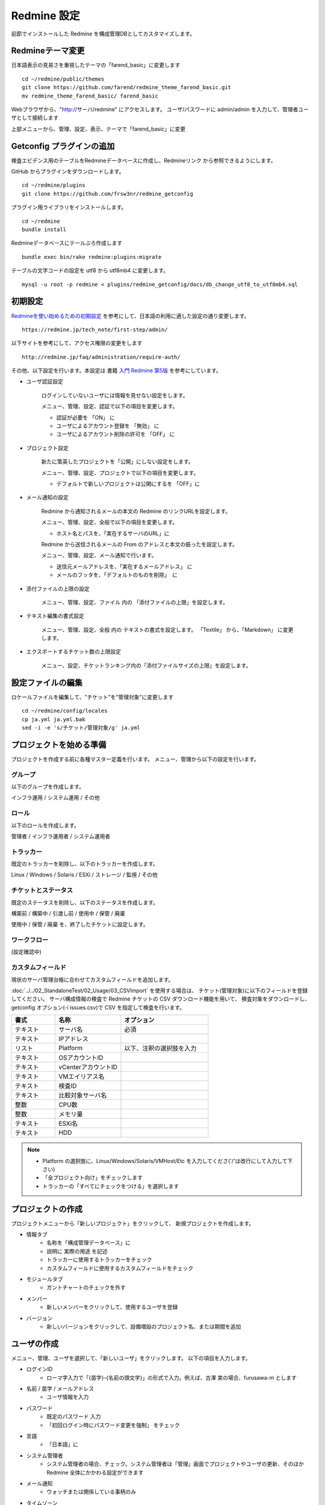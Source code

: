 Redmine 設定
============

前節でインストールした Redmine を構成管理DBとしてカスタマイズします。

Redmineテーマ変更
-----------------

日本語表示の見易さを重視したテーマの「farend_basic」に変更します

::

   cd ~/redmine/public/themes
   git clone https://github.com/farend/redmine_theme_farend_basic.git
   mv redmine_theme_farend_basic/ farend_basic

Webブラウザから、"http://サーバ/redmine" にアクセスします。
ユーザ/パスワードに admin/admin を入力して、管理者ユーザとして接続します

上部メニューから、管理、設定、表示、テーマで「farend_basic」に変更

Getconfig プラグインの追加
--------------------------

検査エビデンス用のテーブルをRedmineデータベースに作成し、Redmineリンク
から参照できるようにします。

GitHub からプラグインをダウンロードします。

::

   cd ~/redmine/plugins
   git clone https://github.com/frsw3nr/redmine_getconfig

プラグイン用ライブラリをインストールします。

::

   cd ~/redmine
   bundle install

Redmineデータベースにテールぶろ作成します

::

   bundle exec bin/rake redmine:plugins:migrate

テーブルの文字コードの設定を utf8 から utf8mb4 に変更します。

::

   mysql -u root -p redmine < plugins/redmine_getconfig/docs/db_change_utf8_to_utf8mb4.sql

初期設定
--------

`Redmineを使い始めるための初期設定`_ を参考にして、日本語の利用に適した設定の通り変更します。

.. _Redmineを使い始めるための初期設定: https://redmine.jp/tech_note/first-step/admin/

::

   https://redmine.jp/tech_note/first-step/admin/

以下サイトを参考にして、アクセス権限の変更をします

::

   http://redmine.jp/faq/administration/require-auth/

その他、以下設定を行います。本設定は 書籍 `入門 Redmine 第5版`_ を参考にしています。

.. _入門 Redmine 第5版: http://amzn.asia/2MJWV1Z

* ユーザ認証設定

   ログインしていないユーザには情報を見せない設定をします。

   メニュー、管理、設定、認証で以下の項目を変更します。

   * 認証が必要を 「ON」 に
   * ユーザによるアカウント登録を 「無効」 に
   * ユーザによるアカウント削除の許可を 「OFF」 に

* プロジェクト設定

   新たに策英したプロジェクトを「公開」にしない設定をします。

   メニュー、管理、設定、プロジェクトで以下の項目を変更します。

   * デフォルトで新しいプロジェクトは公開にするを 「OFF」に

* メール通知の設定

   Redmine から通知されるメールの本文の Redmine のリンクURLを設定します。

   メニュー、管理、設定、全般で以下の項目を変更します。

   * ホスト名とパスを、「実在するサーバのURL」に

   Redmine から送信されるメールの From のアドレスと本文の振ったを設定します。

   メニュー、管理、設定、メール通知で行います。

   * 送信元メールアドレスを、「実在するメールアドレス」 に
   * メールのフッタを、「デフォルトのものを削除」　に

* 添付ファイルの上限の設定

   メニュー、管理、設定、ファイル 内の 「添付ファイルの上限」を設定します。

* テキスト編集の書式設定

   メニュー、管理、設定、全般 内の テキストの書式を設定します。
   「Textile」 から、「Markdown」 に変更します。

* エクスポートするチケット数の上限設定

   メニュー、設定、チケットランキング内の「添付ファイルサイズの上限」を設定します。


設定ファイルの編集
------------------

ロケールファイルを編集して、"チケット"を"管理対象"に変更します

::

   cd ~/redmine/config/locales
   cp ja.yml ja.yml.bak
   sed -i -e 's/チケット/管理対象/g' ja.yml

プロジェクトを始める準備
------------------------

プロジェクトを作成する前に各種マスター定義を行います。
メニュー、管理から以下の設定を行います。

グループ
^^^^^^^^

以下のグループを作成します。

インフラ運用 / システム運用 / その他

ロール
^^^^^^

以下のロールを作成します。

管理者 / インフラ運用者 / システム運用者

トラッカー
^^^^^^^^^^

既定のトラッカーを削除し、以下のトラッカーを作成します。

Linux / Windows / Solaris / ESXi / ストレージ / 監視 / その他

チケットとステータス
^^^^^^^^^^^^^^^^^^^^

既定のステータスを削除し、以下のステータスを作成します。

構築前 / 構築中 / 引渡し前 / 使用中 / 保管 / 廃棄

使用中 / 保管 / 廃棄 を、終了したチケットに設定します。

ワークフロー
^^^^^^^^^^^^

(設定確認中)

カスタムフィールド
^^^^^^^^^^^^^^^^^^

現状のサーバ管理台帳に合わせてカスタムフィールドを追加します。

:doc:`../../02_StandaloneTest/02_Usage/03_CSVImport` を使用する場合は、
チケット(管理対象)に以下のフィールドを登録してください。
サーバ構成情報の検査で Redmine チケットの CSV ダウンロード機能を用いて、
検査対象をダウンロードし、
getconfig オプション(-i issues.csv)で CSV を指定して検査を行います。

.. csv-table::
   :header: 書式, 名称, オプション
   :widths: 10, 15, 20

   テキスト, サーバ名, 必須
   テキスト, IPアドレス,
   リスト, Platform, 以下、注釈の選択肢を入力
   テキスト, OSアカウントID,
   テキスト, vCenterアカウントID,
   テキスト, VMエイリアス名,
   テキスト, 検査ID,
   テキスト, 比較対象サーバ名,
   整数, CPU数,
   整数, メモリ量,
   テキスト, ESXi名,
   テキスト, HDD,

.. note::

   * Platform の選択肢に、Linux/Windows/Solaris/VMHost/Etc を入力してくださ('/'は改行にして入力して下さい)
   * 「全プロジェクト向け」をチェックします
   * トラッカーの「すべてにチェックをつける」を選択します

プロジェクトの作成
------------------

プロジェクトメニューから「新しいプロジェクト」をクリックして、
新規プロジェクトを作成します。

* 情報タブ
   * 名称を「構成管理データベース」に
   * 説明に 実際の用途 を記述
   * トラッカーに使用するトラッカーをチェック
   * カスタムフィールドに使用するカスタムフィールドをチェック
* モジュールタブ
   * ガントチャートのチェックを外す
* メンバー
   * 新しいメンバーをクリックして、使用するユーザを登録
* バージョン
   * 新しいバージョンをクリックして、設備増設のプロジェクト名、または期間を追加

ユーザの作成
------------

メニュー、管理、ユーザを選択して、「新しいユーザ」をクリックします。
以下の項目を入力します。

* ログインID
   - ローマ字入力で「{苗字}-{名前の頭文字}」の形式で入力。例えば、古澤 実の場合、furusawa-m とします
* 名前 / 苗字 / メールアドレス
   - ユーザ情報を入力
* パスワード
   - 既定のパスワード 入力
   - 「初回ログイン時にパスワード変更を強制」 をチェック
* 言語
   - 「日本語」に
* システム管理者
   - システム管理者の場合、チェック。システム管理者は「管理」画面でプロジェクトやユーザの更新、そのほかRedmine 全体にかかわる設定ができます
* メール通知
   - ウォッチまたは関係している事柄のみ
* タイムゾーン
   - (GMT+09:00) Tokyo に

リファレンス
------------

[Redmine] 前田 剛、2016、「入門 Redmine 第5版」、秀和システム

